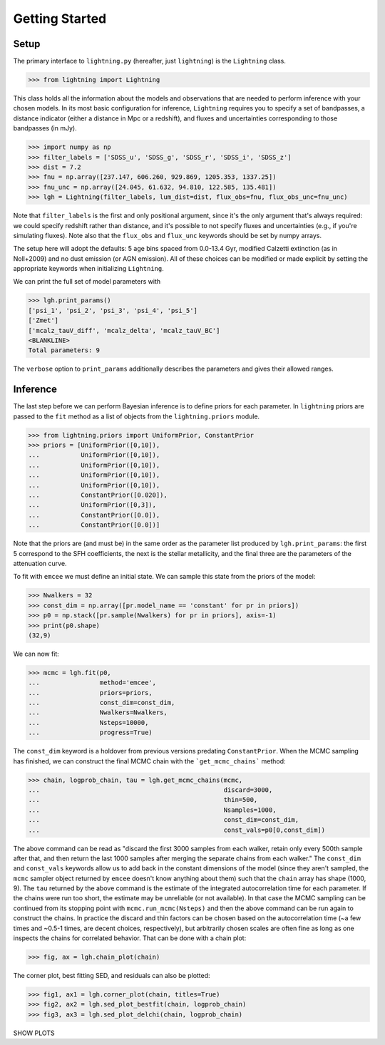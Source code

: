 Getting Started
===============

Setup
-----

The primary interface to ``lightning.py`` (hereafter, just ``lightning``) is the ``Lightning`` class.

>>> from lightning import Lightning

This class holds all the information about the models and observations that are needed to perform inference
with your chosen models. In its most basic configuration for inference, ``Lightning`` requires you to specify
a set of bandpasses, a distance indicator (either a distance in Mpc or a redshift), and fluxes and uncertainties
corresponding to those bandpasses (in mJy).

>>> import numpy as np
>>> filter_labels = ['SDSS_u', 'SDSS_g', 'SDSS_r', 'SDSS_i', 'SDSS_z']
>>> dist = 7.2
>>> fnu = np.array([237.147, 606.260, 929.869, 1205.353, 1337.25])
>>> fnu_unc = np.array([24.045, 61.632, 94.810, 122.585, 135.481])
>>> lgh = Lightning(filter_labels, lum_dist=dist, flux_obs=fnu, flux_obs_unc=fnu_unc)

Note that ``filter_labels`` is the first and only positional argument, since it's the only argument that's always required:
we could specify redshift rather than distance, and it's possible to not specify fluxes and uncertainties (e.g., if
you're simulating fluxes). Note also that the ``flux_obs`` and ``flux_unc`` keywords should be set by numpy arrays.

The setup here will adopt the defaults: 5 age bins spaced from 0.0-13.4 Gyr, modified Calzetti extinction (as in Noll+2009)
and no dust emission (or AGN emission). All of these choices can be modified or made explicit by setting the appropriate
keywords when initializing ``Lightning``.

We can print the full set of model parameters with

>>> lgh.print_params()
['psi_1', 'psi_2', 'psi_3', 'psi_4', 'psi_5']
['Zmet']
['mcalz_tauV_diff', 'mcalz_delta', 'mcalz_tauV_BC']
<BLANKLINE>
Total parameters: 9

The ``verbose`` option to ``print_params`` additionally describes the parameters and gives their allowed ranges.


Inference
---------

The last step before we can perform Bayesian inference is to define priors for each parameter. In ``lightning``
priors are passed to the ``fit`` method as a list of objects from the ``lightning.priors`` module.

>>> from lightning.priors import UniformPrior, ConstantPrior
>>> priors = [UniformPrior([0,10]),
...           UniformPrior([0,10]),
...           UniformPrior([0,10]),
...           UniformPrior([0,10]),
...           UniformPrior([0,10]),
...           ConstantPrior([0.020]),
...           UniformPrior([0,3]),
...           ConstantPrior([0.0]),
...           ConstantPrior([0.0])]

Note that the priors are (and must be) in the same order as the parameter list produced by ``lgh.print_params``: the first 5 correspond
to the SFH coefficients, the next is the stellar metallicity, and the final three are the parameters of the attenuation
curve.

To fit with ``emcee`` we must define an initial state. We can sample this state from the priors of the model:

>>> Nwalkers = 32
>>> const_dim = np.array([pr.model_name == 'constant' for pr in priors])
>>> p0 = np.stack([pr.sample(Nwalkers) for pr in priors], axis=-1)
>>> print(p0.shape)
(32,9)

We can now fit:

>>> mcmc = lgh.fit(p0,
...                method='emcee',
...                priors=priors,
...                const_dim=const_dim,
...                Nwalkers=Nwalkers,
...                Nsteps=10000,
...                progress=True)

The ``const_dim`` keyword is a holdover from previous versions predating ``ConstantPrior``. When the MCMC sampling has
finished, we can construct the final MCMC chain with the ```get_mcmc_chains``` method:

>>> chain, logprob_chain, tau = lgh.get_mcmc_chains(mcmc,
...                                                 discard=3000,
...                                                 thin=500,
...                                                 Nsamples=1000,
...                                                 const_dim=const_dim,
...                                                 const_vals=p0[0,const_dim])

The above command can be read as "discard the first 3000 samples from each walker, retain only every 500th sample after
that, and then return the last 1000 samples after merging the separate chains from each walker." The ``const_dim`` and
``const_vals`` keywords allow us to add back in the constant dimensions of the model (since they aren't sampled, the
``mcmc`` sampler object returned by ``emcee`` doesn't know anything about them) such that the ``chain`` array has shape
(1000, 9). The ``tau`` returned by the above command is the estimate of the integrated autocorrelation time for
each parameter. If the chains were run too short, the estimate may be unreliable (or not available). In that case the MCMC
sampling can be continued from its stopping point with ``mcmc.run_mcmc(Nsteps)`` and then the above command can be run
again to construct the chains. In practice the discard and thin factors can be chosen based on the autocorrelation time
(~a few times and ~0.5-1 times, are decent choices, respectively), but arbitrarily chosen scales are often fine as long
as one inspects the chains for correlated behavior. That can be done with a chain plot:

>>> fig, ax = lgh.chain_plot(chain)

The corner plot, best fitting SED, and residuals can also be plotted:

>>> fig1, ax1 = lgh.corner_plot(chain, titles=True)
>>> fig2, ax2 = lgh.sed_plot_bestfit(chain, logprob_chain)
>>> fig3, ax3 = lgh.sed_plot_delchi(chain, logprob_chain)

SHOW PLOTS
